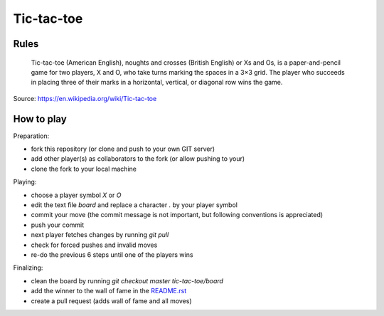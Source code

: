 Tic-tac-toe
===========


Rules
-----

    Tic-tac-toe (American English), noughts and crosses (British English) or Xs
    and Os, is a paper-and-pencil game for two players, X and O, who take turns
    marking the spaces in a 3×3 grid. The player who succeeds in placing three
    of their marks in a horizontal, vertical, or diagonal row wins the game.

Source: https://en.wikipedia.org/wiki/Tic-tac-toe


How to play
-----------

Preparation:

- fork this repository (or clone and push to your own GIT server)
- add other player(s) as collaborators to the fork (or allow pushing to your)
- clone the fork to your local machine

Playing:

- choose a player symbol `X` or `O`
- edit the text file `board` and replace a character `.` by your player symbol
- commit your move (the commit message is not important, but following conventions is appreciated)
- push your commit
- next player fetches changes by running `git pull`
- check for forced pushes and invalid moves
- re-do the previous 6 steps until one of the players wins

Finalizing:

- clean the board by running `git checkout master tic-tac-toe/board`
- add the winner to the wall of fame in the README.rst_
- create a pull request (adds wall of fame and all moves)

.. _README.rst: ../README.rst
